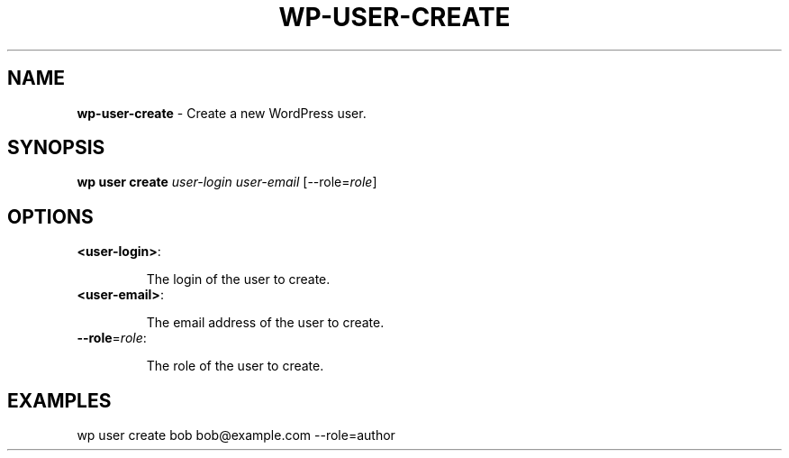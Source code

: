 .\" generated with Ronn/v0.7.3
.\" http://github.com/rtomayko/ronn/tree/0.7.3
.
.TH "WP\-USER\-CREATE" "1" "May 2012" "" "WP-CLI"
.
.SH "NAME"
\fBwp\-user\-create\fR \- Create a new WordPress user\.
.
.SH "SYNOPSIS"
\fBwp user create\fR \fIuser\-login\fR \fIuser\-email\fR [\-\-role=\fIrole\fR]
.
.SH "OPTIONS"
.
.TP
\fB<user\-login>\fR:
.
.IP
The login of the user to create\.
.
.TP
\fB<user\-email>\fR:
.
.IP
The email address of the user to create\.
.
.TP
\fB\-\-role\fR=\fIrole\fR:
.
.IP
The role of the user to create\.
.
.SH "EXAMPLES"
.
.nf

wp user create bob bob@example\.com \-\-role=author
.
.fi

